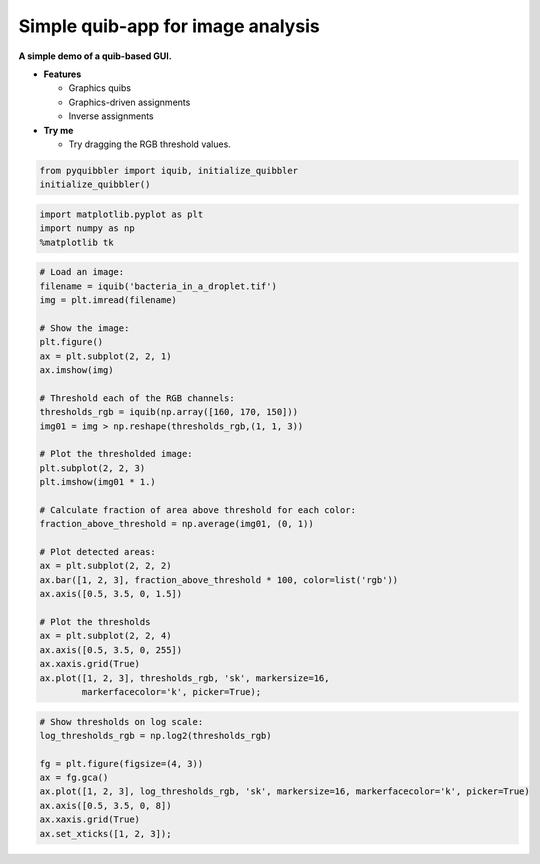 Simple quib-app for image analysis
----------------------------------

**A simple demo of a quib-based GUI.**

-  **Features**

   -  Graphics quibs
   -  Graphics-driven assignments
   -  Inverse assignments

-  **Try me**

   -  Try dragging the RGB threshold values.

.. code:: python

    from pyquibbler import iquib, initialize_quibbler
    initialize_quibbler()

.. code:: python

    import matplotlib.pyplot as plt
    import numpy as np
    %matplotlib tk

.. code:: python

    # Load an image:
    filename = iquib('bacteria_in_a_droplet.tif') 
    img = plt.imread(filename)
    
    # Show the image:
    plt.figure()
    ax = plt.subplot(2, 2, 1)
    ax.imshow(img)
    
    # Threshold each of the RGB channels:
    thresholds_rgb = iquib(np.array([160, 170, 150]))
    img01 = img > np.reshape(thresholds_rgb,(1, 1, 3))
    
    # Plot the thresholded image:
    plt.subplot(2, 2, 3)
    plt.imshow(img01 * 1.)
    
    # Calculate fraction of area above threshold for each color:
    fraction_above_threshold = np.average(img01, (0, 1)) 
    
    # Plot detected areas:
    ax = plt.subplot(2, 2, 2)
    ax.bar([1, 2, 3], fraction_above_threshold * 100, color=list('rgb'))
    ax.axis([0.5, 3.5, 0, 1.5])
    
    # Plot the thresholds
    ax = plt.subplot(2, 2, 4)
    ax.axis([0.5, 3.5, 0, 255])
    ax.xaxis.grid(True)
    ax.plot([1, 2, 3], thresholds_rgb, 'sk', markersize=16, 
            markerfacecolor='k', picker=True);

.. code:: python

    # Show thresholds on log scale:
    log_thresholds_rgb = np.log2(thresholds_rgb)
    
    fg = plt.figure(figsize=(4, 3))
    ax = fg.gca()
    ax.plot([1, 2, 3], log_thresholds_rgb, 'sk', markersize=16, markerfacecolor='k', picker=True)
    ax.axis([0.5, 3.5, 0, 8])
    ax.xaxis.grid(True)
    ax.set_xticks([1, 2, 3]);

